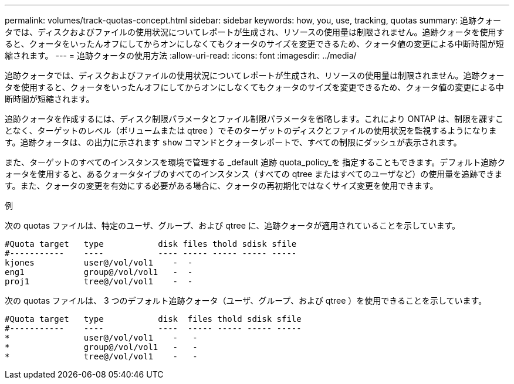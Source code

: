 ---
permalink: volumes/track-quotas-concept.html 
sidebar: sidebar 
keywords: how, you, use, tracking, quotas 
summary: 追跡クォータでは、ディスクおよびファイルの使用状況についてレポートが生成され、リソースの使用量は制限されません。追跡クォータを使用すると、クォータをいったんオフにしてからオンにしなくてもクォータのサイズを変更できるため、クォータ値の変更による中断時間が短縮されます。 
---
= 追跡クォータの使用方法
:allow-uri-read: 
:icons: font
:imagesdir: ../media/


[role="lead"]
追跡クォータでは、ディスクおよびファイルの使用状況についてレポートが生成され、リソースの使用量は制限されません。追跡クォータを使用すると、クォータをいったんオフにしてからオンにしなくてもクォータのサイズを変更できるため、クォータ値の変更による中断時間が短縮されます。

追跡クォータを作成するには、ディスク制限パラメータとファイル制限パラメータを省略します。これにより ONTAP は、制限を課すことなく、ターゲットのレベル（ボリュームまたは qtree ）でそのターゲットのディスクとファイルの使用状況を監視するようになります。追跡クォータは、の出力に示されます `show` コマンドとクォータレポートで、すべての制限にダッシュが表示されます。

また、ターゲットのすべてのインスタンスを環境で管理する _default 追跡 quota_policy_を 指定することもできます。デフォルト追跡クォータを使用すると、あるクォータタイプのすべてのインスタンス（すべての qtree またはすべてのユーザなど）の使用量を追跡できます。また、クォータの変更を有効にする必要がある場合に、クォータの再初期化ではなくサイズ変更を使用できます。

.例
次の quotas ファイルは、特定のユーザ、グループ、および qtree に、追跡クォータが適用されていることを示しています。

[listing]
----

#Quota target   type           disk files thold sdisk sfile
#-----------    ----           ---- ----- ----- ----- -----
kjones          user@/vol/vol1    -  -
eng1            group@/vol/vol1   -  -
proj1           tree@/vol/vol1    -  -
----
次の quotas ファイルは、 3 つのデフォルト追跡クォータ（ユーザ、グループ、および qtree ）を使用できることを示しています。

[listing]
----

#Quota target   type           disk  files thold sdisk sfile
#-----------    ----           ----  ----- ----- ----- -----
*               user@/vol/vol1    -   -
*               group@/vol/vol1   -   -
*               tree@/vol/vol1    -   -
----